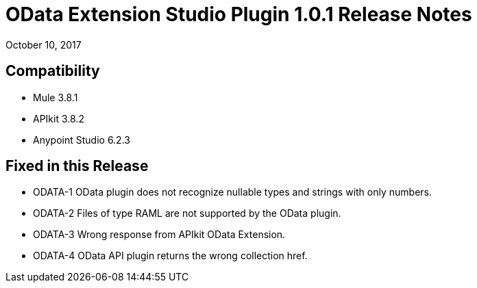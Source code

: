 = OData Extension Studio Plugin 1.0.1 Release Notes

October 10, 2017

== Compatibility

* Mule 3.8.1
* APIkit 3.8.2
* Anypoint Studio 6.2.3

== Fixed in this Release

* ODATA-1 OData plugin does not recognize nullable types and strings with only numbers.
* ODATA-2 Files of type RAML are not supported by the OData plugin.
* ODATA-3 Wrong response from APIkit OData Extension.
* ODATA-4 OData API plugin returns the wrong collection href.